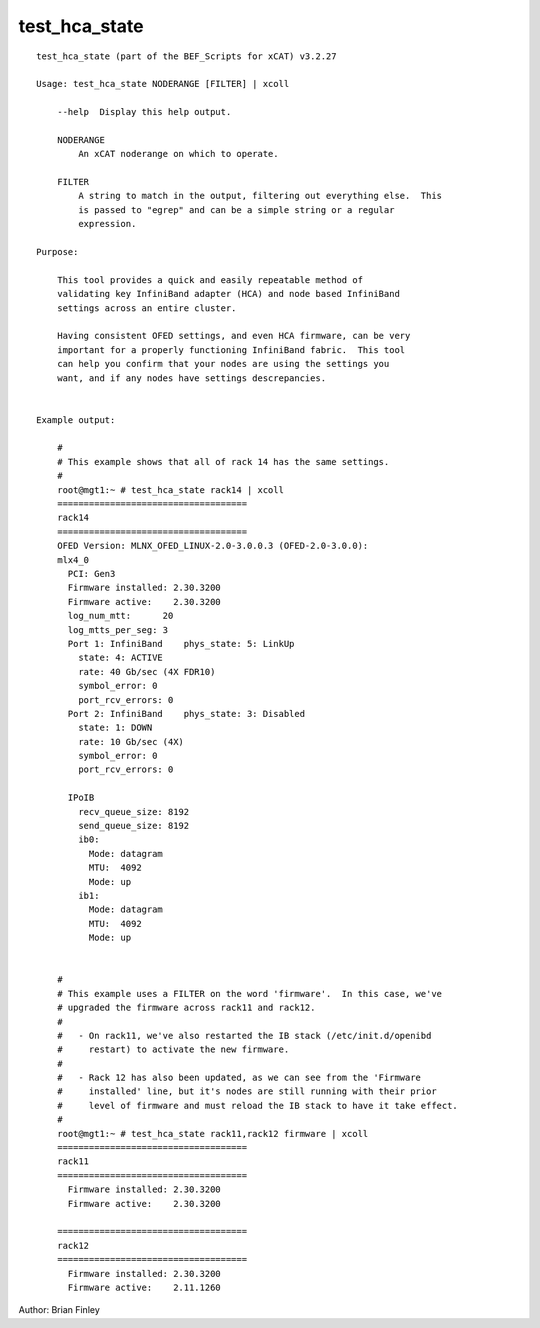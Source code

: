 test_hca_state
==============

::

    test_hca_state (part of the BEF_Scripts for xCAT) v3.2.27

    Usage: test_hca_state NODERANGE [FILTER] | xcoll

        --help  Display this help output.

        NODERANGE
            An xCAT noderange on which to operate.

        FILTER
            A string to match in the output, filtering out everything else.  This
            is passed to "egrep" and can be a simple string or a regular
            expression.

    Purpose:  
    
        This tool provides a quick and easily repeatable method of
        validating key InfiniBand adapter (HCA) and node based InfiniBand
        settings across an entire cluster.  
        
        Having consistent OFED settings, and even HCA firmware, can be very
        important for a properly functioning InfiniBand fabric.  This tool
        can help you confirm that your nodes are using the settings you
        want, and if any nodes have settings descrepancies.


    Example output:

        #
        # This example shows that all of rack 14 has the same settings.
        #
        root@mgt1:~ # test_hca_state rack14 | xcoll
        ====================================
        rack14
        ====================================
        OFED Version: MLNX_OFED_LINUX-2.0-3.0.0.3 (OFED-2.0-3.0.0):
        mlx4_0
          PCI: Gen3
          Firmware installed: 2.30.3200
          Firmware active:    2.30.3200
          log_num_mtt:      20
          log_mtts_per_seg: 3
          Port 1: InfiniBand    phys_state: 5: LinkUp
            state: 4: ACTIVE
            rate: 40 Gb/sec (4X FDR10)
            symbol_error: 0
            port_rcv_errors: 0
          Port 2: InfiniBand    phys_state: 3: Disabled
            state: 1: DOWN
            rate: 10 Gb/sec (4X)
            symbol_error: 0
            port_rcv_errors: 0
        
          IPoIB
            recv_queue_size: 8192
            send_queue_size: 8192
            ib0:
              Mode: datagram
              MTU:  4092
              Mode: up
            ib1:
              Mode: datagram
              MTU:  4092
              Mode: up
    
    
        #
        # This example uses a FILTER on the word 'firmware'.  In this case, we've
        # upgraded the firmware across rack11 and rack12.  
        #
        #   - On rack11, we've also restarted the IB stack (/etc/init.d/openibd
        #     restart) to activate the new firmware.  
        #
        #   - Rack 12 has also been updated, as we can see from the 'Firmware
        #     installed' line, but it's nodes are still running with their prior
        #     level of firmware and must reload the IB stack to have it take effect.
        #
        root@mgt1:~ # test_hca_state rack11,rack12 firmware | xcoll
        ====================================
        rack11
        ====================================
          Firmware installed: 2.30.3200
          Firmware active:    2.30.3200
        
        ====================================
        rack12
        ====================================
          Firmware installed: 2.30.3200
          Firmware active:    2.11.1260
    
    
Author:  Brian Finley
